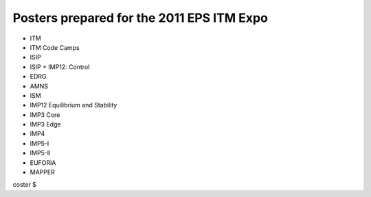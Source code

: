 .. _itm_eps2011expo_posters:

Posters prepared for the 2011 EPS ITM Expo
==========================================

-  ITM
-  ITM Code Camps
-  ISIP
-  ISIP + IMP12: Control
-  EDRG
-  AMNS
-  ISM
-  IMP12 Equilibrium and Stability
-  IMP3 Core
-  IMP3 Edge
-  IMP4
-  IMP5-I
-  IMP5-II
-  EUFORIA
-  MAPPER

coster $
